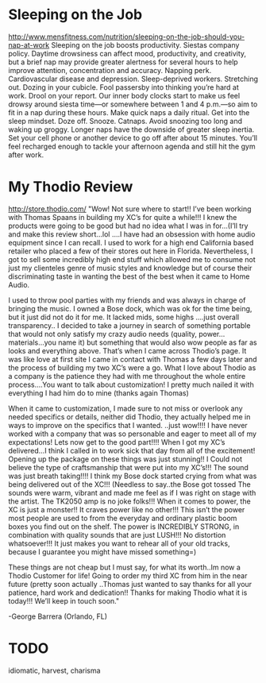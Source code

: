 * Sleeping on the Job
http://www.mensfitness.com/nutrition/sleeping-on-the-job-should-you-nap-at-work
Sleeping on the job boosts productivity.
Siestas company policy.
Daytime drowsiness can affect mood, productivity, and creativity, but a brief nap may provide greater alertness for several hours to help improve attention, concentration and accuracy.
Napping perk.
Cardiovascular disease and depression.
Sleep-deprived workers.
Stretching out.
Dozing in your cubicle.
Fool passersby into thinking you’re hard at work.
Drool on your report.
Our inner body clocks start to make us feel drowsy around siesta time—or somewhere between 1 and 4 p.m.—so aim to fit in a nap during these hours.
Make quick naps a daily ritual.
Get into the sleep mindset.
Doze off.
Snooze.
Catnaps.
Avoid snoozing too long and waking up groggy.
Longer naps have the downside of greater sleep inertia.
Set your cell phone or another device to go off after about 15 minutes.
You’ll feel recharged enough to tackle your afternoon agenda and still hit the gym after work.
* My Thodio Review
http://store.thodio.com/
"Wow! Not sure where to start!! I’ve been working with Thomas Spaans in building my XC’s for quite a while!!! I knew the products were going to be good but had no idea what I was in for…(I’ll try and make this review short…lol ….I have had an obsession with home audio equipment since I can recall. I used to work for a high end California based retailer who placed a few of their stores out here in Florida. Nevertheless, I got to sell some incredibly high end stuff which allowed me to consume not just my clienteles genre of music styles and knowledge but of course their discriminating taste in wanting the best of the best when it came to Home Audio.

I used to throw pool parties with my friends and was always in charge of bringing the music. I owned a Bose dock, which was ok for the time being, but it just did not do it for me. It lacked mids, some highs ….just overall transparency.. I decided to take a journey in search of something portable that would not only satisfy my crazy audio needs (quality, power…materials…you name it) but something that would also wow people as far as looks and everything above. That’s when I came across Thodio’s page. It was like love at first site  I came in contact with Thomas a few days later and the process of building my two XC’s were a go. What I love about Thodio as a company is the patience they had with me throughout the whole entire process….You want to talk about customization! I pretty much nailed it with everything I had him do to mine (thanks again Thomas)

When it came to customization, I made sure to not miss or overlook any needed specifics or details, neither did Thodio, they actually helped me in ways to improve on the specifics that I wanted. ..just wow!!!! I have never worked with a company that was so personable and eager to meet all of my expectations! Lets now get to the good part!!!! When I got my XC’s delivered…I think I called in to work sick that day from all of the excitement! Opening up the package on these things was just stunning!! I Could not believe the type of craftsmanship that were put into my XC’s!!! The sound was just breath taking!!!! I think my Bose dock started crying from what was being delivered out of the XC!!! (Needless to say..the Bose got tossed  The sounds were warm, vibrant and made me feel as if I was right on stage with the artist. The TK2050 amp is no joke folks!!! When it comes to power, the XC is just a monster!! It craves power like no other!!! This isn’t the power most people are used to from the everyday and ordinary plastic boom boxes you find out on the shelf. The power is INCREDIBLY STRONG, in combination with quality sounds that are just LUSH!!! No distortion whatsoever!!! It just makes you want to rehear all of your old tracks, because I guarantee you might have missed something=)

These things are not cheap but I must say, for what its worth..Im now a Thodio Customer for life! Going to order my third XC from him in the near future (pretty soon actually  ..Thomas just wanted to say thanks for all your patience, hard work and dedication!! Thanks for making Thodio what it is today!!! We’ll keep in touch soon."

-George Barrera (Orlando, FL)
* TODO
idiomatic, harvest, charisma
